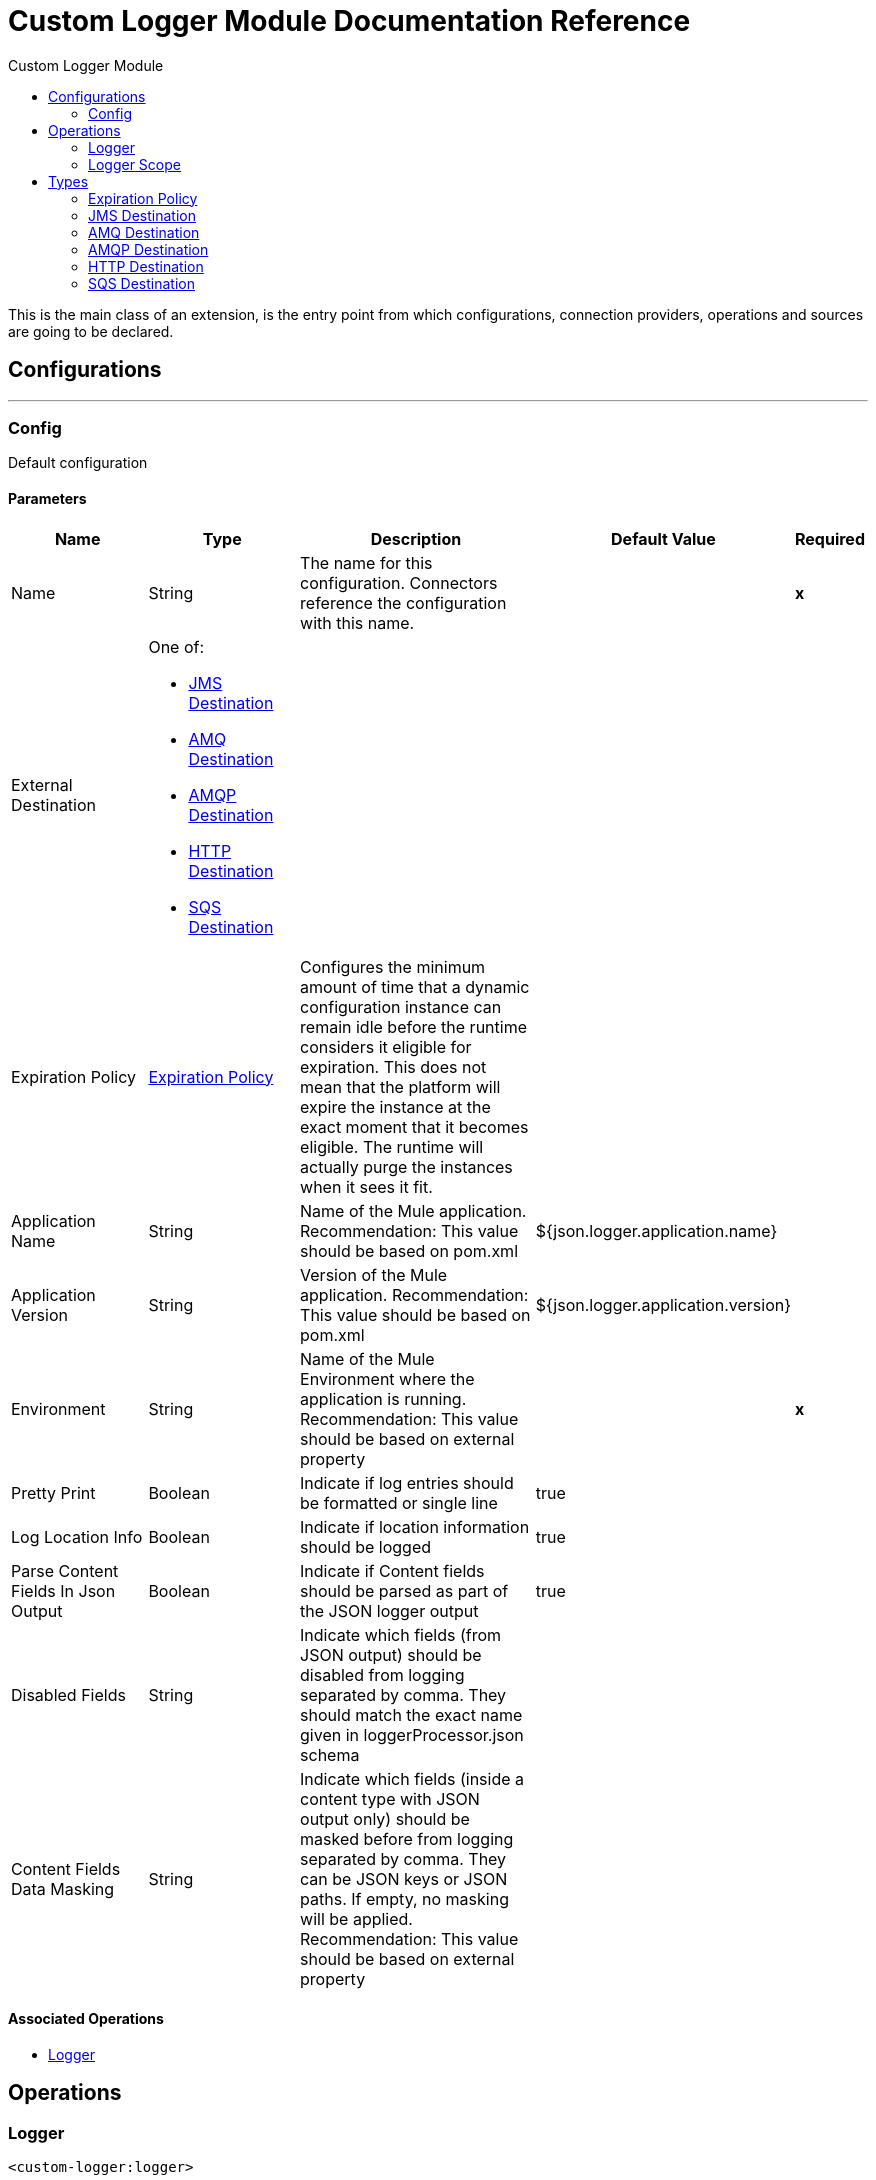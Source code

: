 :toc:               left
:toc-title:         Custom Logger Module
:toclevels:         2
:last-update-label!:
:docinfo:
:source-highlighter: coderay
:icons: font


= Custom Logger Module Documentation Reference

+++
This is the main class of an extension, is the entry point from which configurations, connection providers, operations and sources are going to be declared.
+++


== Configurations
---
[[config]]
=== Config

+++
Default configuration
+++

==== Parameters
[cols=".^20%,.^20%,.^35%,.^20%,^.^5%", options="header"]
|======================
| Name | Type | Description | Default Value | Required
|Name | String | The name for this configuration. Connectors reference the configuration with this name. | | *x*{nbsp}
| External Destination a| One of:

* <<JMSDestination>>
* <<AMQDestination>>
* <<AMQPDestination>>
* <<HTTPDestination>>
* <<SQSDestination>> |  |  | {nbsp}
| Expiration Policy a| <<ExpirationPolicy>> |  +++Configures the minimum amount of time that a dynamic configuration instance can remain idle before the runtime considers it eligible for expiration. This does not mean that the platform will expire the instance at the exact moment that it becomes eligible. The runtime will actually purge the instances when it sees it fit.+++ |  | {nbsp}
| Application Name a| String |  +++Name of the Mule application. Recommendation: This value should be based on pom.xml+++ |  +++${json.logger.application.name}+++ | {nbsp}
| Application Version a| String |  +++Version of the Mule application. Recommendation: This value should be based on pom.xml+++ |  +++${json.logger.application.version}+++ | {nbsp}
| Environment a| String |  +++Name of the Mule Environment where the application is running. Recommendation: This value should be based on external property+++ |  | *x*{nbsp}
| Pretty Print a| Boolean |  +++Indicate if log entries should be formatted or single line+++ |  +++true+++ | {nbsp}
| Log Location Info a| Boolean |  +++Indicate if location information should be logged+++ |  +++true+++ | {nbsp}
| Parse Content Fields In Json Output a| Boolean |  +++Indicate if Content fields should be parsed as part of the JSON logger output+++ |  +++true+++ | {nbsp}
| Disabled Fields a| String |  +++Indicate which fields (from JSON output) should be disabled from logging separated by comma. They should match the exact name given in loggerProcessor.json schema+++ |  | {nbsp}
| Content Fields Data Masking a| String |  +++Indicate which fields (inside a content type with JSON output only) should be masked before from logging separated by comma. They can be JSON keys or JSON paths. If empty, no masking will be applied. Recommendation: This value should be based on external property+++ |  | {nbsp}
|======================


==== Associated Operations
* <<logger>> {nbsp}



== Operations

[[logger]]
=== Logger
`<custom-logger:logger>`

+++
Log a new entry
+++

==== Parameters
[cols=".^20%,.^20%,.^35%,.^20%,^.^5%", options="header"]
|======================
| Name | Type | Description | Default Value | Required
| Configuration | String | The name of the configuration to use. | | *x*{nbsp}
| Correlation Id a| String |  |  +++#[correlationId]+++ | {nbsp}
| Source System a| Enumeration, one of:

** __EMPTY__
** GENERAL |  +++code used to identify the source system of the error.+++ |  | {nbsp}
| Error Code a| String |  +++error code used to identify the problem in the source system+++ |  | {nbsp}
| Message a| String |  +++Message to be logged or Source system error message+++ |  | *x*{nbsp}
| Content a| Binary |  +++NOTE: Writing the entire payload every time across your application can cause serious performance issues+++ |  +++#[import modules::customLoggerModule output application/json ---
{
    payload: customLoggerModule::stringifyNonJSON(payload) 
}]+++ | {nbsp}
| Trace Point a| Enumeration, one of:

** START
** BEFORE_TRANSFORM
** AFTER_TRANSFORM
** BEFORE_REQUEST
** AFTER_REQUEST
** FLOW
** END
** EXCEPTION |  +++Current processing stage+++ |  +++START+++ | {nbsp}
| Priority a| Enumeration, one of:

** DEBUG
** TRACE
** INFO
** WARN
** ERROR |  +++Logger priority+++ |  +++INFO+++ | {nbsp}
| Category a| String |  +++If not set, by default will log to the org.mule.extension.jsonlogger.JsonLogger category+++ |  | {nbsp}
|======================


==== For Configurations.
* <<config>> {nbsp}



[[loggerScope]]
=== Logger Scope
`<custom-logger:logger-scope>`

+++
Log scope
+++

==== Parameters
[cols=".^20%,.^20%,.^35%,.^20%,^.^5%", options="header"]
|======================
| Name | Type | Description | Default Value | Required
| Module configuration a| String |  +++Indicate which Global config should be associated with this Scope.+++ |  | *x*{nbsp}
| Priority a| Enumeration, one of:

** DEBUG
** TRACE
** INFO
** WARN
** ERROR |  |  +++INFO+++ | {nbsp}
| Scope Trace Point a| Enumeration, one of:

** DATA_TRANSFORM_SCOPE
** OUTBOUND_REQUEST_SCOPE
** FLOW_LOGIC_SCOPE |  |  +++OUTBOUND_REQUEST_SCOPE+++ | {nbsp}
| Category a| String |  +++If not set, by default will log to the org.mule.extension.jsonlogger.JsonLogger category+++ |  | {nbsp}
| Correlation Id a| String |  |  +++#[correlationId]+++ | {nbsp}
| Target Variable a| String |  +++The name of a variable on which the operation's output will be placed+++ |  | {nbsp}
| Target Value a| String |  +++An expression that will be evaluated against the operation's output and the outcome of that expression will be stored in the target variable+++ |  +++#[payload]+++ | {nbsp}
|======================

==== Output
[cols=".^50%,.^50%"]
|======================
| *Type* a| Any
| *Attributes Type* a| Any
|======================





== Types
[[ExpirationPolicy]]
=== Expiration Policy

[cols=".^20%,.^25%,.^30%,.^15%,.^10%", options="header"]
|======================
| Field | Type | Description | Default Value | Required
| Max Idle Time a| Number | A scalar time value for the maximum amount of time a dynamic configuration instance should be allowed to be idle before it's considered eligible for expiration |  | 
| Time Unit a| Enumeration, one of:

** NANOSECONDS
** MICROSECONDS
** MILLISECONDS
** SECONDS
** MINUTES
** HOURS
** DAYS | A time unit that qualifies the maxIdleTime attribute |  | 
|======================

[[JMSDestination]]
=== JMS Destination

[cols=".^20%,.^25%,.^30%,.^15%,.^10%", options="header"]
|======================
| Field | Type | Description | Default Value | Required
| Jms Configuration Ref a| String |  |  | 
| Queue Destination a| String |  |  | 
| Log Categories a| Array of String |  |  | 
| Max Batch Size a| Number |  | 25 | 
|======================

[[AMQDestination]]
=== AMQ Destination

[cols=".^20%,.^25%,.^30%,.^15%,.^10%", options="header"]
|======================
| Field | Type | Description | Default Value | Required
| Queue Or Exchange Destination a| String |  |  | 
| Url a| String | The region URL where the Queue resides. This URL can be obtained and configured from the Anypoint Platform &gt; MQ console.
 Copy/paste the region URL into this field." | https://mq-us-east-1.anypoint.mulesoft.com/api/v1 | 
| Client Id a| String | In Anypoint Platform &gt; MQ &gt; Client Apps, click an app name (or create a new app) and
 click Copy for the Client App ID field. Paste this value in the Studio Client App ID field |  | x
| Client Secret a| String | In Anypoint Platform > MQ > Client Apps, click an app name (or create a new app) and
 click Copy for the Client Secret field. Paste this value in the Studio Client Secret field. |  | x
| Log Categories a| Array of String |  |  | 
| Max Batch Size a| Number |  | 25 | 
|======================

[[AMQPDestination]]
=== AMQP Destination

[cols=".^20%,.^25%,.^30%,.^15%,.^10%", options="header"]
|======================
| Field | Type | Description | Default Value | Required
| Amqp Configuration Ref a| String |  |  | 
| Exchange Destination a| String |  |  | 
| Log Categories a| Array of String |  |  | 
| Max Batch Size a| Number |  | 25 | 
|======================

[[HTTPDestination]]
=== HTTP Destination

[cols=".^20%,.^25%,.^30%,.^15%,.^10%", options="header"]
|======================
| Field | Type | Description | Default Value | Required
| Url a| String |  |  | x
| Password Authentication a| String |  |  | 
| Log Categories a| Array of String |  |  | 
|======================

[[SQSDestination]]
=== SQS Destination

[cols=".^20%,.^25%,.^30%,.^15%,.^10%", options="header"]
|======================
| Field | Type | Description | Default Value | Required
| Aws Access Key a| String |  |  | 
| Aws Secret Key a| String |  |  | 
| Aws Region a| String |  |  | 
| Queue Name a| String |  |  | 
| Queue Url a| String |  |  | 
| Log Categories a| Array of String |  |  | 
| Max Batch Size a| Number |  | 30 | 
|======================

